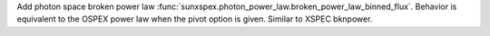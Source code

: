 Add photon space broken power law :func:`sunxspex.photon_power_law.broken_power_law_binned_flux`. Behavior is equivalent to the OSPEX power law when the pivot option is given. Similar to XSPEC bknpower.
